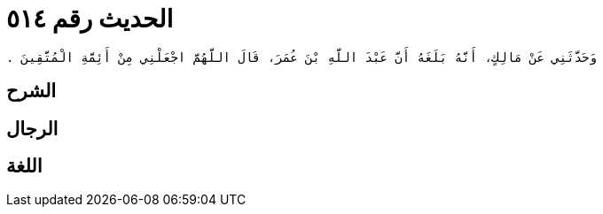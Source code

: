 
= الحديث رقم ٥١٤

[quote.hadith]
----
وَحَدَّثَنِي عَنْ مَالِكٍ، أَنَّهُ بَلَغَهُ أَنَّ عَبْدَ اللَّهِ بْنَ عُمَرَ، قَالَ اللَّهُمَّ اجْعَلْنِي مِنْ أَئِمَّةِ الْمُتَّقِينَ ‏.‏
----

== الشرح

== الرجال

== اللغة
    